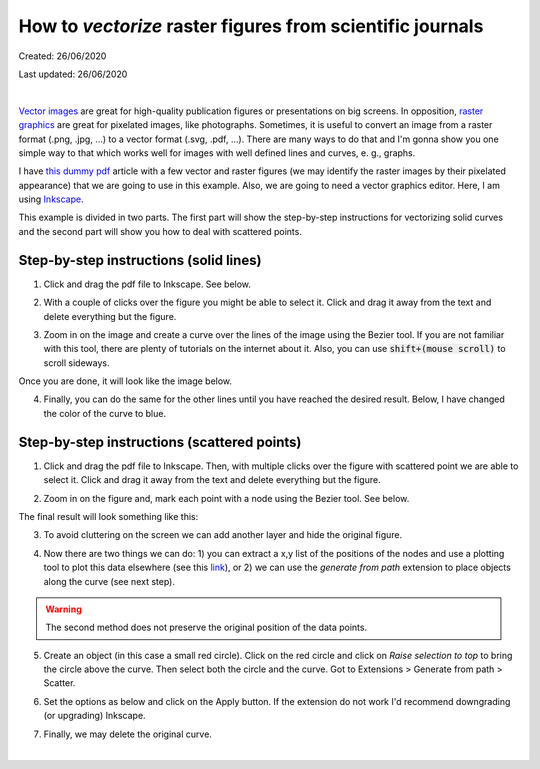 ###########################################################
How to *vectorize* raster figures from scientific journals
###########################################################
Created: 26/06/2020

Last updated: 26/06/2020

|

`Vector images`_ are great for high-quality publication figures or presentations on big screens. In opposition, `raster graphics`_ are great for pixelated images, like photographs. Sometimes, it is useful to convert an image from a raster format (.png, .jpg, ...) to a vector format (.svg, .pdf, ...). There are many ways to do that and I'm gonna show you one simple way to that which works well for images with well defined lines and curves, e. g., graphs.

I have `this dummy pdf`_ article with a few vector and raster figures (we may identify the raster images by their pixelated appearance) that we are going to use in this example. Also, we are going to need a vector graphics editor. Here, I am using `Inkscape`_.

This example is divided in two parts. The first part will show the step-by-step instructions for vectorizing solid curves and the second part will show you how to deal with scattered points.

.. _Vector images: https://en.wikipedia.org/wiki/Vector_graphics
.. _raster graphics: https://en.wikipedia.org/wiki/Raster_graphics
.. _Inkscape: https://inkscape.org/
.. _this dummy pdf: tutorial/article_example.pdf

Step-by-step instructions (solid lines)
=======================================

1. Click and drag the pdf file to Inkscape. See below.

.. image:: 1.gif
    :target: 1.gif

2. With a couple of clicks over the figure you might be able to select it. Click and drag it away from the text and delete everything but the figure.

.. image:: 2.gif
    :target: 2.gif

3. Zoom in on the image and create a curve over the lines of the image using the Bezier tool. If you are not familiar with this tool, there are plenty of tutorials on the internet about it. Also, you can use :code:`shift+(mouse scroll)` to scroll sideways.

.. image:: 3.gif
    :target: 3.gif

Once you are done, it will look like the image below.

.. image:: 4.png
    :target: 4.png

4. Finally, you can do the same for the other lines until you have reached the desired result. Below, I have changed the color of the curve to blue.

.. image:: 5.png
    :target: 5.png

Step-by-step instructions (scattered points)
============================================

1. Click and drag the pdf file to Inkscape. Then, with multiple clicks over the figure with scattered point we are able to select it. Click and drag it away from the text and delete everything but the figure.

.. image:: 6.gif
    :target: 6.gif

2. Zoom in on the figure and, mark each point with a node using the Bezier tool. See below.

.. image:: 7.gif
    :target: 7.gif

The final result will look something like this:

.. image:: 8.png
    :target: 8.png

3. To avoid cluttering on the screen we can add another layer and hide the original figure.

.. image:: 9.gif
    :target: 9.gif

4. Now there are two things we can do: 1) you can extract a x,y list of the positions of the nodes and use a plotting tool to plot this data elsewhere (see this `link`_), or 2) we can use the `generate from path` extension to place objects along the curve (see next step).

.. warning:: The second method does not preserve the original position of the data points.

.. _`link`: ../Tutorial_extract_data_from_articles/tutorial.html

5. Create an object (in this case a small red circle). Click on the red circle and click on `Raise selection to top` to bring the circle above the curve. Then select both the circle and the curve. Got to Extensions > Generate from path > Scatter.

.. image:: 10.gif
    :target: 10.gif

6. Set the options as below and click on the Apply button. If the extension do not work I'd recommend downgrading (or upgrading) Inkscape.

.. image:: 11.gif
    :target: 11.gif

7. Finally, we may delete the original curve.

.. image:: 12.gif
    :target: 12.gif




|
